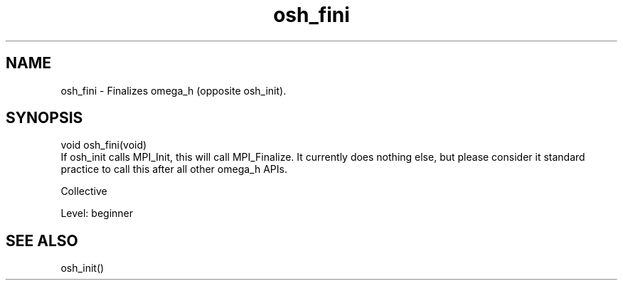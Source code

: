 .TH osh_fini 3 "4/19/2016" " " ""
.SH NAME
osh_fini \-  Finalizes omega_h (opposite osh_init). 
.SH SYNOPSIS
.nf
void osh_fini(void)
.fi
If osh_init calls MPI_Init, this will call MPI_Finalize.
It currently does nothing else, but please
consider it standard practice to call this
after all other omega_h APIs.

Collective

Level: beginner

.SH SEE ALSO
osh_init()
.br

